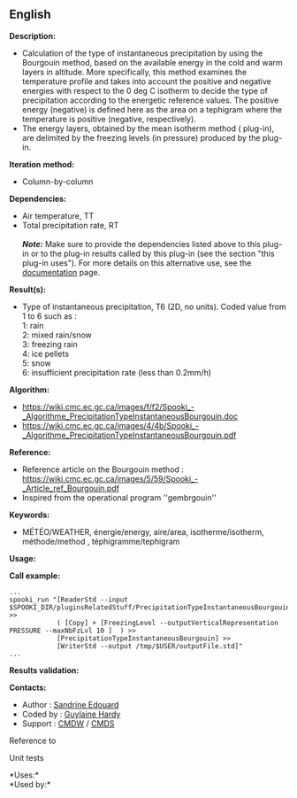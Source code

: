 ** English















*Description:*

- Calculation of the type of instantaneous precipitation by using the
  Bourgouin method, based on the available energy in the cold and warm
  layers in altitude. More specifically, this method examines the
  temperature profile and takes into account the positive and negative
  energies with respect to the 0 deg C isotherm to decide the type of
  precipitation according to the energetic reference values. The
  positive energy (negative) is defined here as the area on a tephigram
  where the temperature is positive (negative, respectively).\\
- The energy layers, obtained by the mean isotherm method
  (
  plug-in), are delimited by the freezing levels (in pressure) produced
  by the  plug-in.

*Iteration method:*

- Column-by-column

*Dependencies:*

- Air temperature, TT\\
- Total precipitation rate, RT\\
  \\
  */Note:/* Make sure to provide the dependencies listed above to this
  plug-in or to the plug-in results called by this plug-in (see the
  section "this plug-in uses"). For more details on this alternative
  use, see the
  [[https://wiki.cmc.ec.gc.ca/wiki/Spooki/en/Documentation/General_system_description#How_does_it_work.3F][documentation]]
  page.

*Result(s):*

- Type of instantaneous precipitation, T6 (2D, no units). Coded value
  from 1 to 6 such as :\\
  1: rain\\
  2: mixed rain/snow\\
  3: freezing rain\\
  4: ice pellets\\
  5: snow\\
  6: insufficient precipitation rate (less than 0.2mm/h)

*Algorithm:*

- [[https://wiki.cmc.ec.gc.ca/images/f/f2/Spooki_-_Algorithme_PrecipitationTypeInstantaneousBourgouin.doc]]\\
- [[https://wiki.cmc.ec.gc.ca/images/4/4b/Spooki_-_Algorithme_PrecipitationTypeInstantaneousBourgouin.pdf]]

*Reference:*

- Reference article on the Bourgouin method :
  [[https://wiki.cmc.ec.gc.ca/images/5/59/Spooki_-_Article_ref_Bourgouin.pdf]]\\
- Inspired from the operational program ''gembrgouin''

*Keywords:*

- MÉTÉO/WEATHER, énergie/energy, aire/area, isotherme/isotherm,
  méthode/method , téphigramme/tephigram

*Usage:*

*Call example:* 

#+begin_example
      ...
      spooki_run "[ReaderStd --input $SPOOKI_DIR/pluginsRelatedStuff/PrecipitationTypeInstantaneousBourgouin/testsFiles/inputFile.std] >>
                  ( [Copy] + [FreezingLevel --outputVerticalRepresentation PRESSURE --maxNbFzLvl 10 ]  ) >>
                  [PrecipitationTypeInstantaneousBourgouin] >>
                  [WriterStd --output /tmp/$USER/outputFile.std]"
      ...
#+end_example

*Results validation:*

*Contacts:*

- Author : [[https://wiki.cmc.ec.gc.ca/wiki/User:Edouards][Sandrine
  Edouard]]
- Coded by : [[https://wiki.cmc.ec.gc.ca/wiki/User:Hardyg][Guylaine
  Hardy]]
- Support : [[https://wiki.cmc.ec.gc.ca/wiki/CMDW][CMDW]] /
  [[https://wiki.cmc.ec.gc.ca/wiki/CMDS][CMDS]]

Reference to



Unit tests

*Uses:*\\

*Used by:*\\



  

